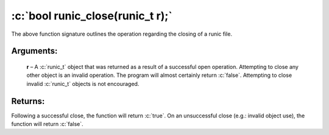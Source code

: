 .. role:: c(code)
   :language: c

=================================
:c:`bool runic_close(runic_t r);`
=================================

The above function signature outlines the operation regarding the closing of a runic file.

Arguments:
==========

	**r** – A :c:`runic_t` object that was returned as a result of a successful open operation. Attempting to close any other object is an invalid operation. The program will almost certainly return :c:`false`. Attempting to close invalid :c:`runic_t` objects is not encouraged.

Returns:
========

Following a successful close, the function will return :c:`true`. On an unsuccessful close (e.g.: invalid object use), the function will return :c:`false`.
